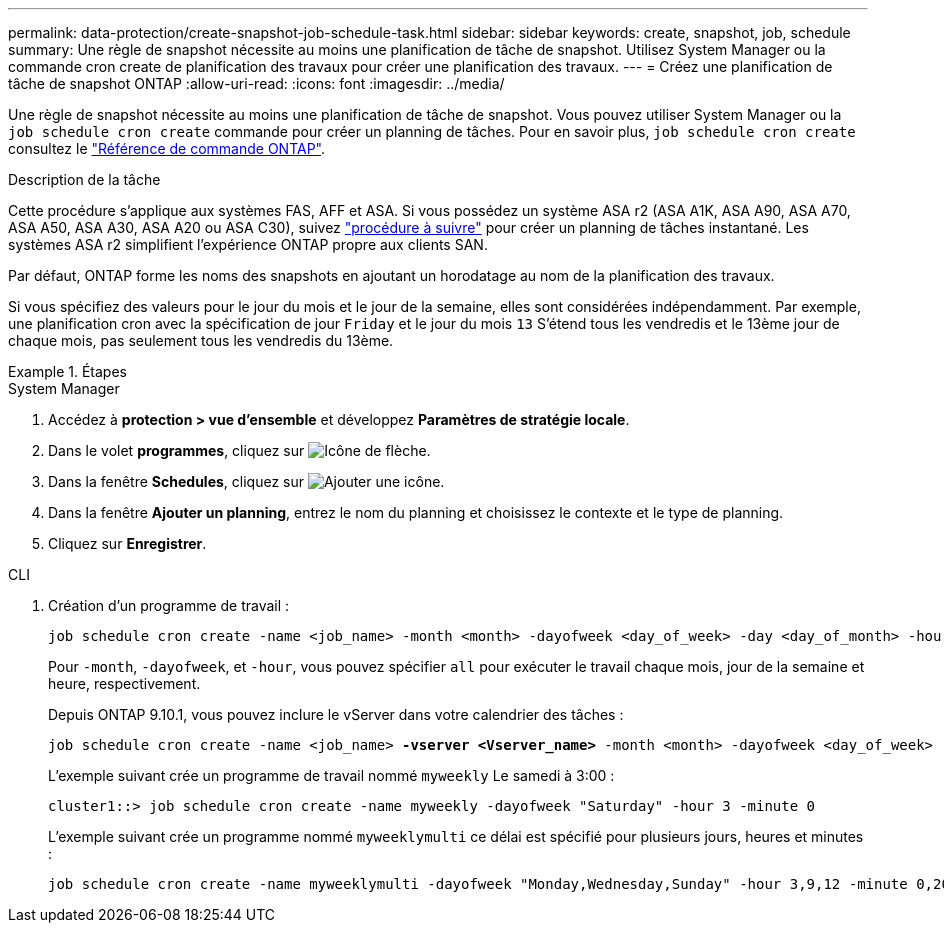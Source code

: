 ---
permalink: data-protection/create-snapshot-job-schedule-task.html 
sidebar: sidebar 
keywords: create, snapshot, job, schedule 
summary: Une règle de snapshot nécessite au moins une planification de tâche de snapshot. Utilisez System Manager ou la commande cron create de planification des travaux pour créer une planification des travaux. 
---
= Créez une planification de tâche de snapshot ONTAP
:allow-uri-read: 
:icons: font
:imagesdir: ../media/


[role="lead"]
Une règle de snapshot nécessite au moins une planification de tâche de snapshot. Vous pouvez utiliser System Manager ou la `job schedule cron create` commande pour créer un planning de tâches. Pour en savoir plus, `job schedule cron create` consultez le link:https://docs.netapp.com/us-en/ontap-cli/job-schedule-cron-create.html["Référence de commande ONTAP"^].

.Description de la tâche
Cette procédure s'applique aux systèmes FAS, AFF et ASA. Si vous possédez un système ASA r2 (ASA A1K, ASA A90, ASA A70, ASA A50, ASA A30, ASA A20 ou ASA C30), suivez link:https://docs.netapp.com/us-en/asa-r2/data-protection/policies-schedules.html#create-a-new-protection-policy-schedule["procédure à suivre"^] pour créer un planning de tâches instantané. Les systèmes ASA r2 simplifient l'expérience ONTAP propre aux clients SAN.

Par défaut, ONTAP forme les noms des snapshots en ajoutant un horodatage au nom de la planification des travaux.

Si vous spécifiez des valeurs pour le jour du mois et le jour de la semaine, elles sont considérées indépendamment. Par exemple, une planification cron avec la spécification de jour `Friday` et le jour du mois `13` S'étend tous les vendredis et le 13ème jour de chaque mois, pas seulement tous les vendredis du 13ème.

.Étapes
[role="tabbed-block"]
====
.System Manager
--
. Accédez à *protection > vue d'ensemble* et développez *Paramètres de stratégie locale*.
. Dans le volet *programmes*, cliquez sur image:icon_arrow.gif["Icône de flèche"].
. Dans la fenêtre *Schedules*, cliquez sur image:icon_add.gif["Ajouter une icône"].
. Dans la fenêtre *Ajouter un planning*, entrez le nom du planning et choisissez le contexte et le type de planning.
. Cliquez sur *Enregistrer*.


--
.CLI
--
. Création d'un programme de travail :
+
[source, cli]
----
job schedule cron create -name <job_name> -month <month> -dayofweek <day_of_week> -day <day_of_month> -hour <hour> -minute <minute>
----
+
Pour `-month`, `-dayofweek`, et `-hour`, vous pouvez spécifier `all` pour exécuter le travail chaque mois, jour de la semaine et heure, respectivement.

+
Depuis ONTAP 9.10.1, vous pouvez inclure le vServer dans votre calendrier des tâches :

+
[listing, subs="+quotes"]
----
job schedule cron create -name <job_name> *-vserver <Vserver_name>* -month <month> -dayofweek <day_of_week> -day <day_of_month> -hour <hour> -minute <minute>
----
+
L'exemple suivant crée un programme de travail nommé `myweekly` Le samedi à 3:00 :

+
[listing]
----
cluster1::> job schedule cron create -name myweekly -dayofweek "Saturday" -hour 3 -minute 0
----
+
L'exemple suivant crée un programme nommé `myweeklymulti` ce délai est spécifié pour plusieurs jours, heures et minutes :

+
[listing]
----
job schedule cron create -name myweeklymulti -dayofweek "Monday,Wednesday,Sunday" -hour 3,9,12 -minute 0,20,50
----


--
====